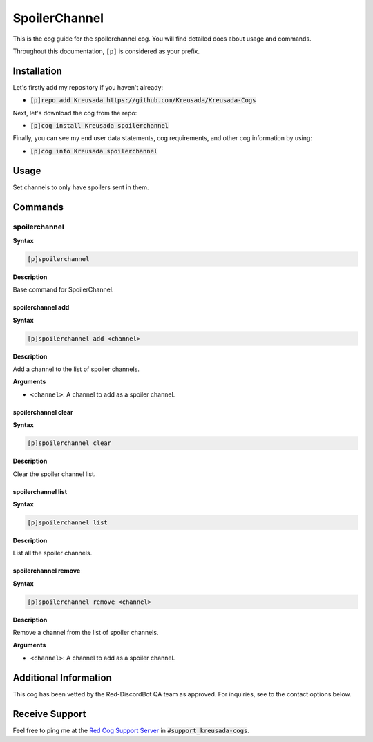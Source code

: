 .. _spoilerchannel:

==============
SpoilerChannel
==============

This is the cog guide for the spoilerchannel cog. You will
find detailed docs about usage and commands.

Throughout this documentation, ``[p]`` is considered as your prefix.

------------
Installation
------------

Let's firstly add my repository if you haven't already:

* :code:`[p]repo add Kreusada https://github.com/Kreusada/Kreusada-Cogs`

Next, let's download the cog from the repo:

* :code:`[p]cog install Kreusada spoilerchannel`

Finally, you can see my end user data statements, cog requirements, and other cog information by using:

* :code:`[p]cog info Kreusada spoilerchannel`

.. _spoilerchannel-usage:

-----
Usage
-----

Set channels to only have spoilers sent in them.


.. _spoilerchannel-commands:

--------
Commands
--------

.. _spoilerchannel-command-spoilerchannel:

^^^^^^^^^^^^^^
spoilerchannel
^^^^^^^^^^^^^^

**Syntax**

.. code-block:: none

    [p]spoilerchannel 

**Description**

Base command for SpoilerChannel.

.. _spoilerchannel-command-spoilerchannel-add:

""""""""""""""""""
spoilerchannel add
""""""""""""""""""

**Syntax**

.. code-block:: none

    [p]spoilerchannel add <channel>

**Description**

Add a channel to the list of spoiler channels.

**Arguments**

* ``<channel>``: A channel to add as a spoiler channel.

.. _spoilerchannel-command-spoilerchannel-clear:

""""""""""""""""""""
spoilerchannel clear
""""""""""""""""""""

**Syntax**

.. code-block:: none

    [p]spoilerchannel clear 

**Description**

Clear the spoiler channel list.

.. _spoilerchannel-command-spoilerchannel-list:

"""""""""""""""""""
spoilerchannel list
"""""""""""""""""""

**Syntax**

.. code-block:: none

    [p]spoilerchannel list 

**Description**

List all the spoiler channels.

.. _spoilerchannel-command-spoilerchannel-remove:

"""""""""""""""""""""
spoilerchannel remove
"""""""""""""""""""""

**Syntax**

.. code-block:: none

    [p]spoilerchannel remove <channel>

**Description**

Remove a channel from the list of spoiler channels.

**Arguments**

* ``<channel>``: A channel to add as a spoiler channel.

----------------------
Additional Information
----------------------

This cog has been vetted by the Red-DiscordBot QA team as approved.
For inquiries, see to the contact options below.

---------------
Receive Support
---------------

Feel free to ping me at the `Red Cog Support Server <https://discord.gg/GET4DVk>`_ in :code:`#support_kreusada-cogs`.
